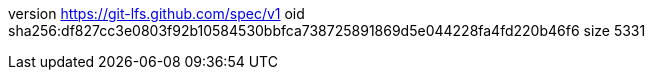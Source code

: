 version https://git-lfs.github.com/spec/v1
oid sha256:df827cc3e0803f92b10584530bbfca738725891869d5e044228fa4fd220b46f6
size 5331
